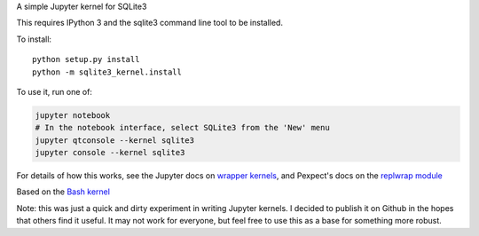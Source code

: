A simple Jupyter kernel for SQLite3

This requires IPython 3 and the sqlite3 command line tool to be installed.

To install::

    python setup.py install
    python -m sqlite3_kernel.install

To use it, run one of:

.. code:: shell

    jupyter notebook
    # In the notebook interface, select SQLite3 from the 'New' menu
    jupyter qtconsole --kernel sqlite3
    jupyter console --kernel sqlite3

For details of how this works, see the Jupyter docs on `wrapper kernels
<http://jupyter-client.readthedocs.org/en/latest/wrapperkernels.html>`_, and
Pexpect's docs on the `replwrap module
<http://pexpect.readthedocs.org/en/latest/api/replwrap.html>`_

Based on the `Bash kernel <https://github.com/takluyver/bash_kernel>`_

Note: this was just a quick and dirty experiment in writing Jupyter kernels.
I decided to publish it on Github in the hopes that others find it useful.
It may not work for everyone, but feel free to use this as a base for
something more robust.
